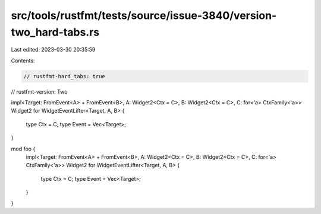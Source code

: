 src/tools/rustfmt/tests/source/issue-3840/version-two_hard-tabs.rs
==================================================================

Last edited: 2023-03-30 20:35:59

Contents:

.. code-block:: rs

    // rustfmt-hard_tabs: true
// rustfmt-version: Two

impl<Target: FromEvent<A> + FromEvent<B>, A: Widget2<Ctx = C>, B: Widget2<Ctx = C>, C: for<'a> CtxFamily<'a>> Widget2 for WidgetEventLifter<Target, A, B>
{
    type Ctx = C;
    type Event = Vec<Target>;
}

mod foo {
    impl<Target: FromEvent<A> + FromEvent<B>, A: Widget2<Ctx = C>, B: Widget2<Ctx = C>, C: for<'a> CtxFamily<'a>> Widget2 for WidgetEventLifter<Target, A, B>
    {
        type Ctx = C;
        type Event = Vec<Target>;
    }
}


